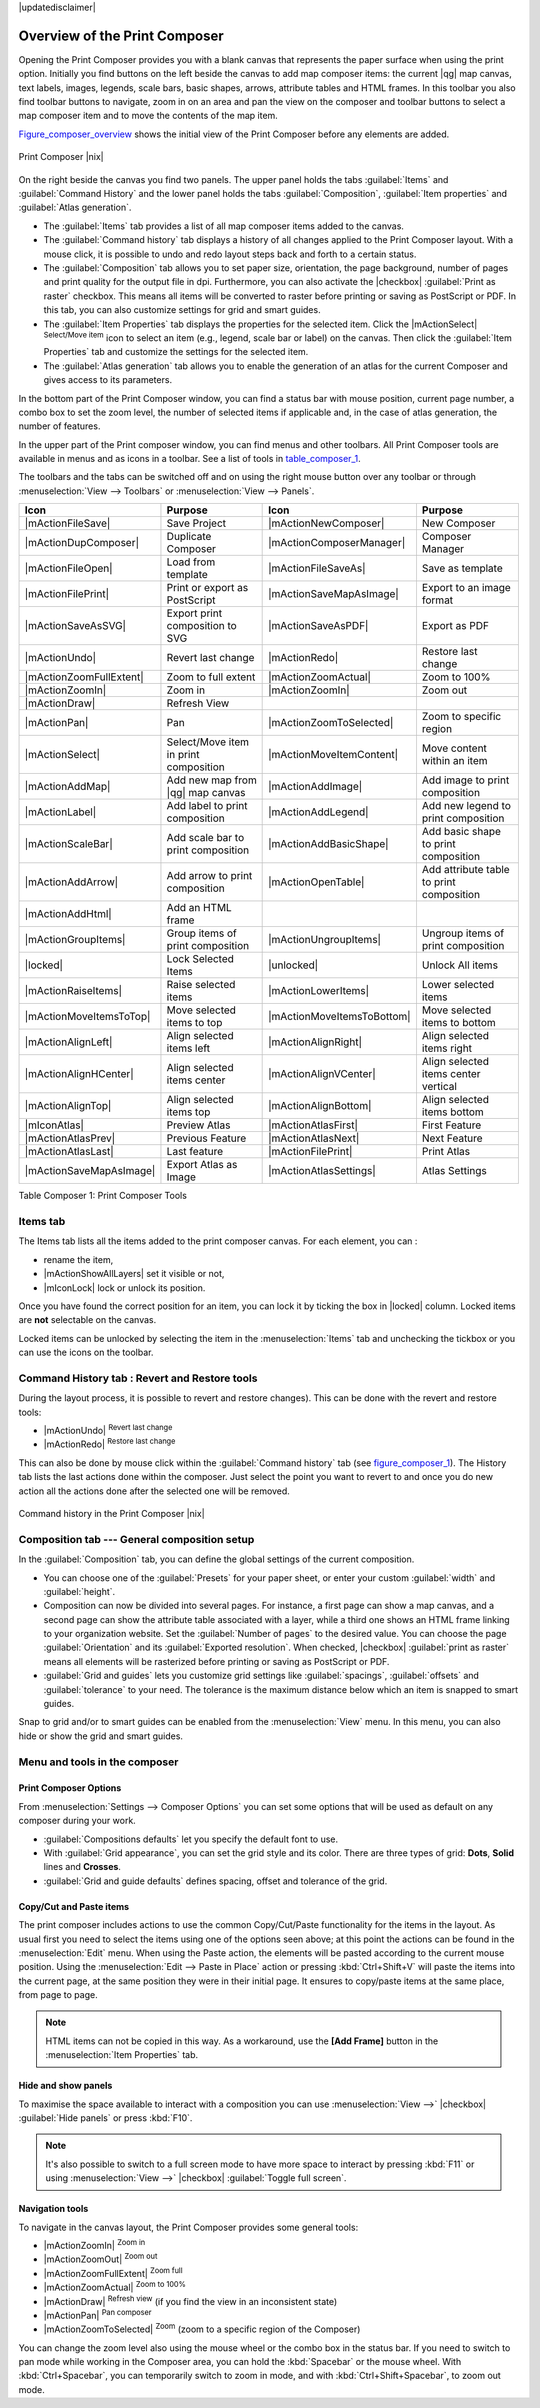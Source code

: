 |updatedisclaimer|


Overview of the Print Composer
==============================

Opening the Print Composer provides you with a blank canvas that represents the paper surface when using the print option. Initially you find buttons on the left beside the canvas to add map composer items: the current |qg| map canvas, text labels, images, legends, scale bars, basic shapes, arrows, attribute tables and HTML frames. In this toolbar you also find toolbar buttons to navigate, zoom in on an area and pan the view on the composer and toolbar buttons to select a map composer item and to move the contents of the map item.  

Figure_composer_overview_ shows the initial view of the Print Composer before any elements are added.

.. _Figure_composer_overview:

.. only:: html

   **Figure Composer Overview:**

.. figure:: /static/user_manual/print_composer/print_composer_blank.png
   :align: center

   Print Composer |nix|


On the right beside the canvas you find two panels.
The upper panel holds the tabs :guilabel:`Items` and :guilabel:`Command History` and the lower panel holds the tabs :guilabel:`Composition`,  :guilabel:`Item properties` and :guilabel:`Atlas generation`. 

* The :guilabel:`Items` tab provides a list of all map composer items added to the canvas.
* The :guilabel:`Command history` tab displays a history of all changes applied
  to the Print Composer layout. With a mouse click, it is possible to undo and
  redo layout steps back and forth to a certain status.
* The :guilabel:`Composition` tab allows you to set paper size, orientation, the page
  background, number of pages and print quality for the output file in dpi. Furthermore, you 
  can also activate the |checkbox| :guilabel:`Print as raster` checkbox. This means
  all items will be converted to raster before printing or saving as PostScript or PDF.
  In this tab, you can also customize settings for grid and smart guides.
* The :guilabel:`Item Properties` tab displays the properties for the selected
  item. Click the |mActionSelect| :sup:`Select/Move item` icon to select
  an item (e.g., legend, scale bar or label) on the canvas. Then click the
  :guilabel:`Item Properties` tab and customize the settings for the selected
  item.
* The :guilabel:`Atlas generation` tab allows you to enable the generation of an
  atlas for the current Composer and gives access to its parameters.


In the bottom part of the Print Composer window, you can find a status bar with 
mouse position, current page number, a combo box to set the zoom level, the number of selected items if applicable and, in the case of atlas generation, the number of features.

In the upper part of the Print composer window, you can find menus and other toolbars. All Print Composer tools are available in menus and as icons in a toolbar. 
See a list of tools in table_composer_1_.

The toolbars and the tabs can be switched off and on using the right mouse button over any toolbar or through :menuselection:`View --> Toolbars` or :menuselection:`View --> Panels`. 


.. index::
   single: print_composer;tools

.. _table_composer_1:
 

+--------------------------+---------------------------------------+----------------------------+------------------------------------------+
| Icon                     | Purpose                               | Icon                       | Purpose                                  |
+==========================+=======================================+============================+==========================================+
| |mActionFileSave|        | Save Project                          | |mActionNewComposer|       | New Composer                             |
+--------------------------+---------------------------------------+----------------------------+------------------------------------------+
| |mActionDupComposer|     | Duplicate Composer                    | |mActionComposerManager|   | Composer Manager                         |
+--------------------------+---------------------------------------+----------------------------+------------------------------------------+
| |mActionFileOpen|        | Load from template                    | |mActionFileSaveAs|        | Save as template                         |
+--------------------------+---------------------------------------+----------------------------+------------------------------------------+
| |mActionFilePrint|       | Print or export as PostScript         | |mActionSaveMapAsImage|    | Export to an image format                |
+--------------------------+---------------------------------------+----------------------------+------------------------------------------+
| |mActionSaveAsSVG|       | Export print composition to SVG       | |mActionSaveAsPDF|         | Export as PDF                            |
+--------------------------+---------------------------------------+----------------------------+------------------------------------------+
| |mActionUndo|            | Revert last change                    | |mActionRedo|              | Restore last change                      |
+--------------------------+---------------------------------------+----------------------------+------------------------------------------+
| |mActionZoomFullExtent|  | Zoom to full extent                   | |mActionZoomActual|        | Zoom to 100%                             |
+--------------------------+---------------------------------------+----------------------------+------------------------------------------+
| |mActionZoomIn|          | Zoom in                               | |mActionZoomIn|            | Zoom out                                 |
+--------------------------+---------------------------------------+----------------------------+------------------------------------------+
| |mActionDraw|            | Refresh View                          |                            |                                          |
+--------------------------+---------------------------------------+----------------------------+------------------------------------------+
| |mActionPan|             | Pan                                   | |mActionZoomToSelected|    | Zoom to specific region                  |
+--------------------------+---------------------------------------+----------------------------+------------------------------------------+
| |mActionSelect|          | Select/Move item in print composition | |mActionMoveItemContent|   | Move content within an item              |
+--------------------------+---------------------------------------+----------------------------+------------------------------------------+
| |mActionAddMap|          | Add new map from |qg| map canvas      | |mActionAddImage|          | Add image to print composition           |
+--------------------------+---------------------------------------+----------------------------+------------------------------------------+
| |mActionLabel|           | Add label to print composition        | |mActionAddLegend|         | Add new legend to print composition      |
+--------------------------+---------------------------------------+----------------------------+------------------------------------------+
| |mActionScaleBar|        | Add scale bar to print composition    | |mActionAddBasicShape|     | Add basic shape to print composition     |
+--------------------------+---------------------------------------+----------------------------+------------------------------------------+
| |mActionAddArrow|        | Add arrow to print composition        | |mActionOpenTable|         | Add attribute table to print composition |
+--------------------------+---------------------------------------+----------------------------+------------------------------------------+
| |mActionAddHtml|         | Add an HTML frame                     |                            |                                          |
+--------------------------+---------------------------------------+----------------------------+------------------------------------------+
| |mActionGroupItems|      | Group items of print composition      | |mActionUngroupItems|      | Ungroup items of print composition       |
+--------------------------+---------------------------------------+----------------------------+------------------------------------------+
| |locked|                 | Lock Selected Items                   | |unlocked|                 | Unlock All items                         |
+--------------------------+---------------------------------------+----------------------------+------------------------------------------+
| |mActionRaiseItems|      | Raise selected items                  | |mActionLowerItems|        | Lower selected items                     |
+--------------------------+---------------------------------------+----------------------------+------------------------------------------+
| |mActionMoveItemsToTop|  | Move selected items to top            | |mActionMoveItemsToBottom| | Move selected items to bottom            |
+--------------------------+---------------------------------------+----------------------------+------------------------------------------+
| |mActionAlignLeft|       | Align selected items left             | |mActionAlignRight|        | Align selected items right               |
+--------------------------+---------------------------------------+----------------------------+------------------------------------------+
| |mActionAlignHCenter|    | Align selected items center           | |mActionAlignVCenter|      | Align selected items center vertical     |
+--------------------------+---------------------------------------+----------------------------+------------------------------------------+
| |mActionAlignTop|        | Align selected items top              | |mActionAlignBottom|       | Align selected items bottom              |
+--------------------------+---------------------------------------+----------------------------+------------------------------------------+
| |mIconAtlas|             | Preview Atlas                         | |mActionAtlasFirst|        | First Feature                            |
+--------------------------+---------------------------------------+----------------------------+------------------------------------------+
| |mActionAtlasPrev|       | Previous Feature                      |  |mActionAtlasNext|        | Next Feature                             |
+--------------------------+---------------------------------------+----------------------------+------------------------------------------+
| |mActionAtlasLast|       | Last feature                          |  |mActionFilePrint|        | Print Atlas                              |
+--------------------------+---------------------------------------+----------------------------+------------------------------------------+
| |mActionSaveMapAsImage|  | Export Atlas as Image                 |  |mActionAtlasSettings|    | Atlas Settings                           |
+--------------------------+---------------------------------------+----------------------------+------------------------------------------+

Table Composer 1: Print Composer Tools

Items tab
----------

The Items tab lists all the items added to the print composer canvas. For each element, you can :

- rename the item,
- |mActionShowAllLayers| set it visible or not,
- |mIconLock| lock or unlock its position.
Once you have found the correct position for an item, you can lock it by ticking the box in |locked| column. Locked items are **not** selectable on the canvas. 

Locked items can be unlocked by selecting the item in the 
:menuselection:`Items` tab and unchecking the tickbox or you can use the icons 
on the toolbar.


.. index:: Revert_Layout_Actions

Command History tab : Revert and Restore tools
----------------------------------------------

During the layout process, it is possible to revert and restore changes). This can
be done with the revert and restore tools:

* |mActionUndo| :sup:`Revert last change`
* |mActionRedo| :sup:`Restore last change`

This can also be done by mouse click within the :guilabel:`Command history` tab (see figure_composer_1_). The History tab lists the last actions done within the composer.
Just select the point you want to revert to and once you do new action all the actions done after the selected one will be removed.

.. _figure_composer_1:

.. only:: html

   **Figure Composer 1:**

.. figure:: /static/user_manual/print_composer/command_hist.png
   :align: center

   Command history in the Print Composer |nix|



Composition tab --- General composition setup
---------------------------------------------

In the :guilabel:`Composition` tab, you can define the global settings of the current composition.

* You can choose one of the :guilabel:`Presets` for your paper sheet, or enter your custom :guilabel:`width` and :guilabel:`height`.
* Composition can now be divided into several pages. For instance, a first page can show a map canvas, and a second
  page can show the attribute table associated with a layer, while a third one shows an HTML frame linking to your organization website.
  Set the :guilabel:`Number of pages` to the desired value. You can choose the page :guilabel:`Orientation` and its :guilabel:`Exported resolution`. When checked, |checkbox| :guilabel:`print as raster` means all elements will be rasterized before printing or saving as PostScript or
  PDF.
* :guilabel:`Grid and guides` lets you customize grid settings like :guilabel:`spacings`, :guilabel:`offsets` and :guilabel:`tolerance` to your need. The tolerance
  is the maximum distance below which an item is snapped to smart guides.

Snap to grid and/or to smart guides can be enabled from the :menuselection:`View` menu. In this menu, you can also hide or show the grid and smart guides.


Menu and tools in the composer
-------------------------------

Print Composer Options
^^^^^^^^^^^^^^^^^^^^^^

From :menuselection:`Settings --> Composer Options` you can set some options that will be
used as default on any composer during your work.

* :guilabel:`Compositions defaults` let you specify the default font to use.
* With :guilabel:`Grid appearance`, you can set the grid style and its color.
  There are three types of grid: **Dots**, **Solid** lines and **Crosses**.
* :guilabel:`Grid and guide defaults` defines spacing, offset and tolerance of the grid. 


Copy/Cut and Paste items
^^^^^^^^^^^^^^^^^^^^^^^^

The print composer includes actions to use the common Copy/Cut/Paste functionality for the items
in the layout. As usual first you need to select the items using one of the options seen above;
at this point the actions can be found in the :menuselection:`Edit` menu. When using the Paste action, the elements
will be pasted according to the current mouse position.
Using the :menuselection:`Edit --> Paste in Place` action or pressing :kbd:`Ctrl+Shift+V` will paste the items into the current page, at the same position they were in their initial page. It ensures to copy/paste items at the same place, from page to page.

.. note::
   HTML items can not be copied in this way. As a workaround, use the **[Add Frame]** button in the :menuselection:`Item Properties` tab.

Hide and show panels
^^^^^^^^^^^^^^^^^^^^

To maximise the space available to interact with a composition you can use :menuselection:`View -->`
|checkbox| :guilabel:`Hide panels` or press :kbd:`F10`.

.. note::

   It's also possible to switch to a full screen mode to have more space to interact by pressing
   :kbd:`F11` or using :menuselection:`View -->` |checkbox| :guilabel:`Toggle full screen`.


Navigation tools
^^^^^^^^^^^^^^^^

To navigate in the canvas layout, the Print Composer provides some general tools:

* |mActionZoomIn| :sup:`Zoom in`
* |mActionZoomOut| :sup:`Zoom out`
* |mActionZoomFullExtent| :sup:`Zoom full`
* |mActionZoomActual| :sup:`Zoom to 100%`
* |mActionDraw| :sup:`Refresh view` (if you find the view in an inconsistent
  state)
* |mActionPan| :sup:`Pan composer`
* |mActionZoomToSelected| :sup:`Zoom` (zoom to a specific region of the Composer)

You can change the zoom level also using the mouse wheel or the combo box in the status
bar. If you need to switch to pan mode while working in the Composer area, you can
hold the :kbd:`Spacebar` or the mouse wheel.
With :kbd:`Ctrl+Spacebar`, you can temporarily switch to zoom in mode, and with 
:kbd:`Ctrl+Shift+Spacebar`, to zoom out mode.
